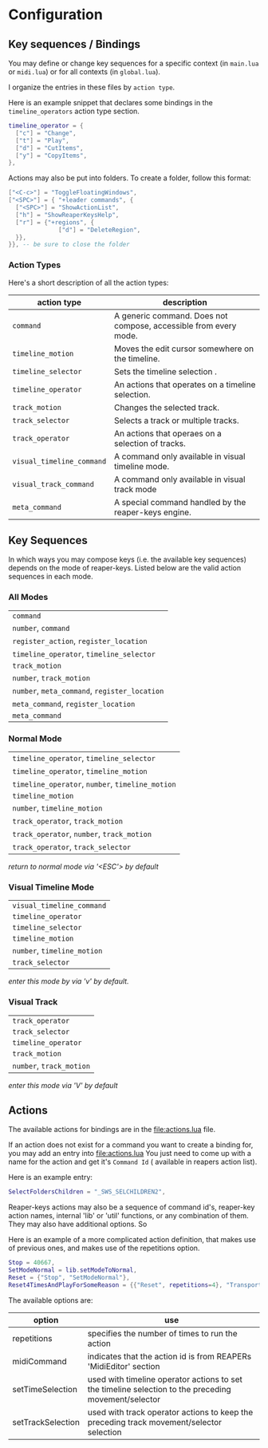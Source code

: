 * Configuration
** Key sequences / Bindings
You may define or change key sequences for a specific context (in ~main.lua~ or ~midi.lua~) or for all contexts (in ~global.lua~).

I organize the entries in these files by ~action type~. 

Here is an example snippet that declares some bindings in the ~timeline_operators~
action type section.
  #+begin_src lua
  timeline_operator = {
    ["c"] = "Change",
    ["t"] = "Play",
    ["d"] = "CutItems",
    ["y"] = "CopyItems", 
  },
  #+end_src

  Actions may also be put into folders. To create a folder,  follow this format:
  #+begin_src  lua
  ["<C-c>"] = "ToggleFloatingWindows",
  ["<SPC>"] = { "+leader commands", {
    ["<SPC>"] = "ShowActionList",
    ["h"] = "ShowReaperKeysHelp",
    ["r"] = {"+regions", {
                ["d"] = "DeleteRegion",
    }},
  }}, -- be sure to close the folder
  #+end_src
*** Action Types
Here's a short description of all the action types:

  | action type             | description                                                      |
  |-------------------------+------------------------------------------------------------------|
  | ~command~                 | A generic command. Does not compose, accessible from every mode. |
  | ~timeline_motion~         | Moves the edit cursor somewhere on the timeline.                 |
  | ~timeline_selector~       | Sets the timeline selection .                         |
  | ~timeline_operator~       | An actions that operates on a timeline selection.                |
  | ~track_motion~            | Changes the selected track.                                      |
  | ~track_selector~          | Selects a track or multiple tracks.                     |
  | ~track_operator~          | An actions that operaes on a selection of tracks.        |
  | ~visual_timeline_command~ | A command only available in visual timeline mode.   |
  | ~visual_track_command~    | A command only available in visual track mode                |
  | ~meta_command~            | A special command handled by the reaper-keys engine. |
  
** Key Sequences
In which ways you may compose keys (i.e. the available key sequences) depends on the mode of reaper-keys.
Listed below are the valid action sequences in each mode.

*** All Modes
      | ~command~                                 |
      | ~number~, ~command~                         |
      | ~register_action~, ~register_location~      |
      | ~timeline_operator~, ~timeline_selector~    |
      | ~track_motion~                            |
      | ~number~, ~track_motion~                    |
      | ~number~, ~meta_command~, ~register_location~ |
      | ~meta_command~, ~register_location~         |
      | ~meta_command~                           |
*** Normal  Mode
      | ~timeline_operator~, ~timeline_selector~       |
      | ~timeline_operator~, ~timeline_motion~         |
      | ~timeline_operator~, ~number~, ~timeline_motion~ |
      | ~timeline_motion~                            |
      | ~number~, ~timeline_motion~                    |
      | ~track_operator~, ~track_motion~               |
      | ~track_operator~, ~number~, ~track_motion~       |
      | ~track_operator~, ~track_selector~             |
      
      /return to normal mode via '<ESC'> by default/
*** Visual Timeline Mode
      | ~visual_timeline_command~ |
      | ~timeline_operator~       |
      | ~timeline_selector~       |
      | ~timeline_motion~         |
      | ~number~, ~timeline_motion~ |
      | ~track_selector~          |
      
/enter this mode by via 'v' by default./
*** Visual Track
      | ~track_operator~       |
      | ~track_selector~       |
      | ~timeline_operator~    |
      | ~track_motion~         |
      | ~number~, ~track_motion~ |
      
      /enter this mode via 'V' by default/
** Actions
The available actions for bindings are in the [[file:actions.lua]] file.

If an action does not exist for a command you want to create a binding for, you
may add an entry into [[file:actions.lua]] You just need to come up with a name for the
action and get it's ~Command Id~ ( available in reapers action list).

Here is an example entry:

#+begin_src lua
SelectFoldersChildren = "_SWS_SELCHILDREN2",
#+end_src

Reaper-keys actions may also be a sequence of command id's, reaper-key
action names, internal 'lib' or 'util' functions, or any combination of them. They may
also have additional options. So 

Here is an example of a more complicated action definition, that makes use of 
previous ones, and makes use of the repetitions option.

#+begin_src lua
    Stop = 40667,
    SetModeNormal = lib.setModeToNormal,
    Reset = {"Stop", "SetModeNormal"},
    Reset4TimesAndPlayForSomeReason = {{"Reset", repetitions=4}, "TransportPlay"}
#+end_src

The available options are:

| option            | use                                                                                                  |
|-------------------+------------------------------------------------------------------------------------------------------|
| repetitions       | specifies the number of times to run the action                                                      |
| midiCommand       | indicates that the action id is from REAPERs 'MidiEditor' section                                    |
| setTimeSelection  | used with timeline operator actions to set the timeline selection to the preceding movement/selector |
| setTrackSelection | used with track operator actions to keep the preceding track movement/selector selection             |

